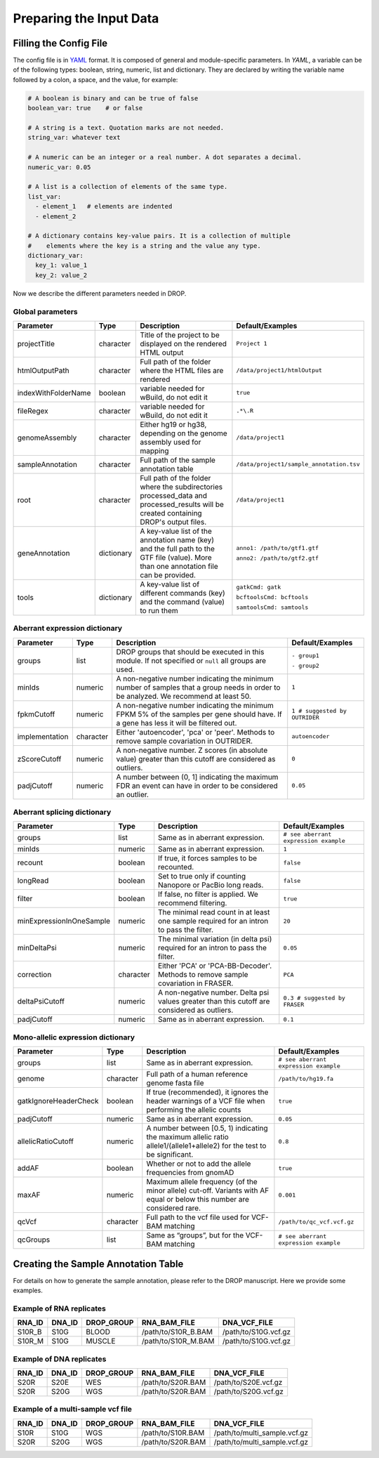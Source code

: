 .. _prepare:

Preparing the Input Data
========================

Filling the Config File
-----------------------

The config file is in `YAML <https://docs.ansible.com/ansible/latest/reference_appendices/YAMLSyntax.html>`_ format. It is composed of general and module-specific parameters. In *YAML*, a variable can be of the following types: boolean, string, numeric, list and dictionary. They are declared by writing the variable name followed by a colon, a space, and the value, for example:

.. code-block:: yaml

    # A boolean is binary and can be true of false
    boolean_var: true    # or false
    
    # A string is a text. Quotation marks are not needed.
    string_var: whatever text  

    # A numeric can be an integer or a real number. A dot separates a decimal.
    numeric_var: 0.05
    
    # A list is a collection of elements of the same type.
    list_var:
      - element_1   # elements are indented
      - element_2

    # A dictionary contains key-value pairs. It is a collection of multiple 
    #    elements where the key is a string and the value any type.
    dictionary_var:
      key_1: value_1
      key_2: value_2


Now we describe the different parameters needed in DROP.

Global parameters
+++++++++++++++++

===================  ==========  =======================================================================================================================================  ======
Parameter            Type        Description                                                                                                                              Default/Examples
===================  ==========  =======================================================================================================================================  ======
projectTitle         character   Title of the project to be displayed on the rendered HTML output                                                                         ``Project 1``
htmlOutputPath       character   Full path of the folder where the HTML files are rendered                                                                                ``/data/project1/htmlOutput``
indexWithFolderName  boolean     variable needed for wBuild, do not edit it                                                                                               ``true``
fileRegex            character   variable needed for wBuild, do not edit it                                                                                               ``.*\.R``
genomeAssembly       character   Either hg19 or hg38, depending on the genome assembly used for mapping                                                                   ``/data/project1``
sampleAnnotation     character   Full path of the sample annotation table                                                                                                 ``/data/project1/sample_annotation.tsv``
root                 character   Full path of the folder where the subdirectories processed_data and processed_results will be created containing DROP's output files.    ``/data/project1``
geneAnnotation       dictionary  A key-value list of the annotation name (key) and the full path to the GTF file (value). More than one annotation file can be provided.  ``anno1: /path/to/gtf1.gtf``

                                                                                                                                                                          ``anno2: /path/to/gtf2.gtf``
tools                dictionary  A key-value list of different commands (key) and the command (value) to run them                                                         ``gatkCmd: gatk``

                                                                                                                                                                          ``bcftoolsCmd: bcftools``

                                                                                                                                                                          ``samtoolsCmd: samtools``
===================  ==========  =======================================================================================================================================  ======


Aberrant expression dictionary
++++++++++++++++++++++++++++++

================  =========  =====================================================================================================================================  ======
Parameter         Type       Description                                                                                                                            Default/Examples
================  =========  =====================================================================================================================================  ======
groups            list       DROP groups that should be executed in this module. If not specified or ``null`` all groups are used.                                  ``- group1``

                                                                                                                                                                    ``- group2``
minIds            numeric    A non-negative number indicating the minimum number of samples that a group needs in order to be analyzed. We recommend at least 50.   ``1``
fpkmCutoff        numeric    A non-negative number indicating the minimum FPKM 5% of the samples per gene should have. If a gene has less it will be filtered out.  ``1 # suggested by OUTRIDER``
implementation    character  Either 'autoencoder', 'pca' or 'peer'. Methods to remove sample covariation in OUTRIDER.                                               ``autoencoder``
zScoreCutoff      numeric    A non-negative number. Z scores (in absolute value) greater than this cutoff are considered as outliers.                               ``0``
padjCutoff        numeric    A number between (0, 1] indicating the maximum FDR an event can have in order to be considered an outlier.                             ``0.05``
================  =========  =====================================================================================================================================  ======

Aberrant splicing dictionary
++++++++++++++++++++++++++++

========================  =========  ============================================================================================  ======
Parameter                 Type       Description                                                                                   Default/Examples
========================  =========  ============================================================================================  ======
groups                    list       Same as in aberrant expression.                                                               ``# see aberrant expression example``
minIds                    numeric    Same as in aberrant expression.                                                               ``1``
recount                   boolean    If true, it forces samples to be recounted.                                                   ``false``
longRead                  boolean    Set to true only if counting Nanopore or PacBio long reads.                                   ``false``
filter                    boolean    If false, no filter is applied. We recommend filtering.                                       ``true``
minExpressionInOneSample  numeric    The minimal read count in at least one sample required for an intron to pass the filter.      ``20``
minDeltaPsi               numeric    The minimal variation (in delta psi) required for an intron to pass the filter.               ``0.05``
correction                character  Either 'PCA' or 'PCA-BB-Decoder'. Methods to remove sample covariation in FRASER.             ``PCA``
deltaPsiCutoff            numeric    A non-negative number. Delta psi values greater than this cutoff are considered as outliers.  ``0.3 # suggested by FRASER``
padjCutoff                numeric    Same as in aberrant expression.                                                               ``0.1``
========================  =========  ============================================================================================  ======


Mono-allelic expression dictionary
++++++++++++++++++++++++++++++++++

=====================  =========  ========================================================================================================================  ======
Parameter              Type       Description                                                                                                               Default/Examples
=====================  =========  ========================================================================================================================  ======
groups                 list       Same as in aberrant expression.                                                                                           ``# see aberrant expression example``
genome                 character  Full path of a human reference genome fasta file                                                                          ``/path/to/hg19.fa``
gatkIgnoreHeaderCheck  boolean    If true (recommended), it ignores the header warnings of a VCF file when performing the allelic counts                    ``true``
padjCutoff             numeric    Same as in aberrant expression.                                                                                           ``0.05``
allelicRatioCutoff     numeric    A number between [0.5, 1) indicating the maximum allelic ratio allele1/(allele1+allele2) for the test to be significant.  ``0.8``
addAF                  boolean    Whether or not to add the allele frequencies from gnomAD                                                                  ``true``
maxAF                  numeric    Maximum allele frequency (of the minor allele) cut-off. Variants with AF equal or below this number are considered rare.  ``0.001``
qcVcf                  character  Full path to the vcf file used for VCF-BAM matching                                                                       ``/path/to/qc_vcf.vcf.gz``
qcGroups               list       Same as “groups”, but for the VCF-BAM matching                                                                            ``# see aberrant expression example``
=====================  =========  ========================================================================================================================  ======


Creating the Sample Annotation Table
------------------------------------

For details on how to generate the sample annotation, please refer to the DROP manuscript. Here we provide some examples.

Example of RNA replicates 
++++++++++++++++++++++++++++++++++

======  ======  ==========  ===================  ==
RNA_ID  DNA_ID  DROP_GROUP  RNA_BAM_FILE         DNA_VCF_FILE
======  ======  ==========  ===================  ==
S10R_B  S10G    BLOOD       /path/to/S10R_B.BAM  /path/to/S10G.vcf.gz
S10R_M  S10G    MUSCLE      /path/to/S10R_M.BAM  /path/to/S10G.vcf.gz
======  ======  ==========  ===================  ==

Example of DNA replicates 
++++++++++++++++++++++++++++++++++

======  ======  ==========  ===================  ==
RNA_ID  DNA_ID  DROP_GROUP  RNA_BAM_FILE         DNA_VCF_FILE
======  ======  ==========  ===================  ==
S20R    S20E    WES         /path/to/S20R.BAM    /path/to/S20E.vcf.gz
S20R    S20G    WGS         /path/to/S20R.BAM    /path/to/S20G.vcf.gz
======  ======  ==========  ===================  ==

Example of a multi-sample vcf file
++++++++++++++++++++++++++++++++++

======  ======  ==========  ===================  ==
RNA_ID  DNA_ID  DROP_GROUP  RNA_BAM_FILE         DNA_VCF_FILE
======  ======  ==========  ===================  ==
S10R    S10G    WGS         /path/to/S10R.BAM    /path/to/multi_sample.vcf.gz
S20R    S20G    WGS         /path/to/S20R.BAM    /path/to/multi_sample.vcf.gz
======  ======  ==========  ===================  ==

